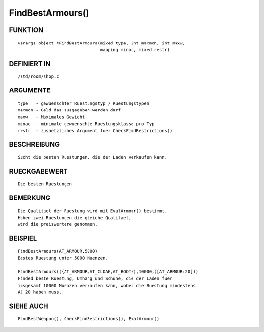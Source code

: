 FindBestArmours()
=================

FUNKTION
--------
::

    varargs object *FindBestArmours(mixed type, int maxmon, int maxw,
                                    mapping minac, mixed restr)

 

DEFINIERT IN
------------
::

    /std/room/shop.c

 

ARGUMENTE
---------
::

    type   - gewuenschter Ruestungstyp / Ruestungstypen
    maxmon - Geld das ausgegeben werden darf
    maxw   - Maximales Gewicht
    minac  - minimale gewuenschte Ruestungsklasse pro Typ
    restr  - zusaetzliches Argument fuer CheckFindRestrictions()

BESCHREIBUNG
------------
::

    Sucht die besten Ruestungen, die der Laden verkaufen kann.

 

RUECKGABEWERT
-------------
::

    Die besten Ruestungen

 

BEMERKUNG
---------
::

    Die Qualitaet der Ruestung wird mit EvalArmour() bestimmt.
    Haben zwei Ruestungen die gleiche Qualitaet,
    wird die preiswertere genommen.

 

BEISPIEL
--------
::

    FindBestArmours(AT_ARMOUR,5000)
    Bestes Ruestung unter 5000 Muenzen.

    FindBestArmours(({AT_ARMOUR,AT_CLOAK,AT_BOOT}),10000,([AT_ARMOUR:20]))
    Finded beste Ruestung, Umhang und Schuhe, die der Laden fuer
    insgesamt 10000 Muenzen verkaufen kann, wobei die Ruestung mindestens
    AC 20 haben muss.

SIEHE AUCH
----------
::

    FindBestWeapon(), CheckFindRestrictions(), EvalArmour()

